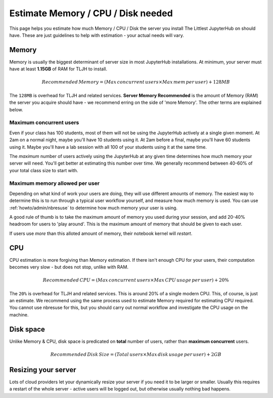 .. _howto/admin/resource-estimation:

===================================
Estimate Memory / CPU / Disk needed
===================================

This page helps you estimate how much Memory / CPU / Disk the server you install
The Littlest JupyterHub on should have. These are just guidelines to help
with estimation - your actual needs will vary.

Memory
======

Memory is usually the biggest determinant of server size in most JupyterHub
installations. At minimum, your server must have at least **1.15GB** of RAM
for TLJH to install.

.. math::

    Recommended\, Memory =
    (Max\, concurrent\, users \times Max\, mem\, per\, user) + 128MB


The ``128MB`` is overhead for TLJH and related services. **Server Memory Recommended**
is the amount of Memory (RAM) the server you acquire should have - we recommend
erring on the side of 'more Memory'. The other terms are explained below.

Maximum concurrent users
------------------------

Even if your class has 100 students, most of them will not be using the JupyterHub
actively at a single given moment. At 2am on a normal night, maybe you'll have 10 students
using it. At 2am before a final, maybe you'll have 60 students using it. Maybe
you'll have a lab session with all 100 of your students using it at the same time.

The *maximum* number of users actively using the JupyterHub at any given time determines
how much memory your server will need. You'll get better at estimating this number
over time. We generally recommend between 40-60% of your total class size to start with.

Maximum memory allowed per user
-------------------------------

Depending on what kind of work your users are doing, they will use different amounts
of memory. The easiest way to determine this is to run through a typical user
workflow yourself, and measure how much memory is used. You can use :ref:`howto/admin/nbresuse`
to determine how much memory your user is using.

A good rule of thumb is to take the maximum amount of memory you used during
your session, and add 20-40% headroom for users to 'play around'. This is the
maximum amount of memory that should be given to each user.

If users use *more* than this alloted amount of memory, their notebook kernel will *restart*.

CPU
===

CPU estimation is more forgiving than Memory estimation. If there isn't
enough CPU for your users, their computation becomes very slow - but does not
stop, unlike with RAM.

.. math::

    Recommended\, CPU = (Max\, concurrent\, users \times Max\, CPU\, usage\, per\, user) + 20\%

The ``20%`` is overhead for TLJH and related services. This is around 20% of a 
single modern CPU. This, of course, is just an estimate. We recommend using
the same process used to estimate Memory required for estimating CPU required.
You cannot use nbresuse for this, but you should carry out normal workflow and
investigate the CPU usage on the machine.

Disk space
==========

Unlike Memory & CPU, disk space is predicated on **total** number of users,
rather than **maximum concurrent** users.

.. math::

    Recommended\, Disk\, Size = (Total\, users \times Max\, disk\, usage\, per\, user) + 2GB

Resizing your server
====================

Lots of cloud providers let your dynamically resize your server if you need it
to be larger or smaller. Usually this requires a restart of the whole server -
active users will be logged out, but otherwise usually nothing bad happens.
